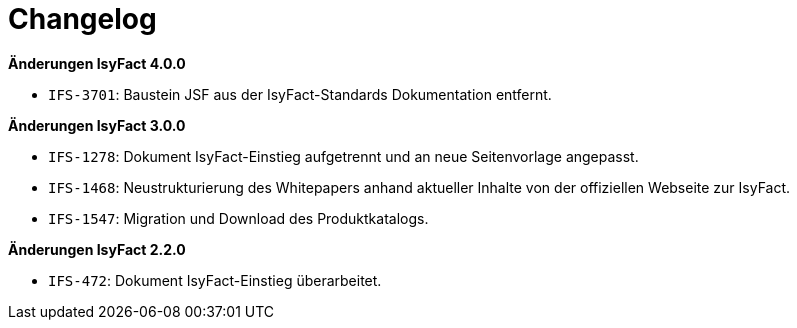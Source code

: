 [[changelog]]
= Changelog

*Änderungen IsyFact 4.0.0*

- `IFS-3701`: Baustein JSF aus der IsyFact-Standards Dokumentation entfernt.

*Änderungen IsyFact 3.0.0*

- `IFS-1278`: Dokument IsyFact-Einstieg aufgetrennt und an neue Seitenvorlage angepasst.
- `IFS-1468`: Neustrukturierung des Whitepapers anhand aktueller Inhalte von der offiziellen Webseite zur IsyFact.
- `IFS-1547`: Migration und Download des Produktkatalogs.

*Änderungen IsyFact 2.2.0*

- `IFS-472`: Dokument IsyFact-Einstieg überarbeitet.
